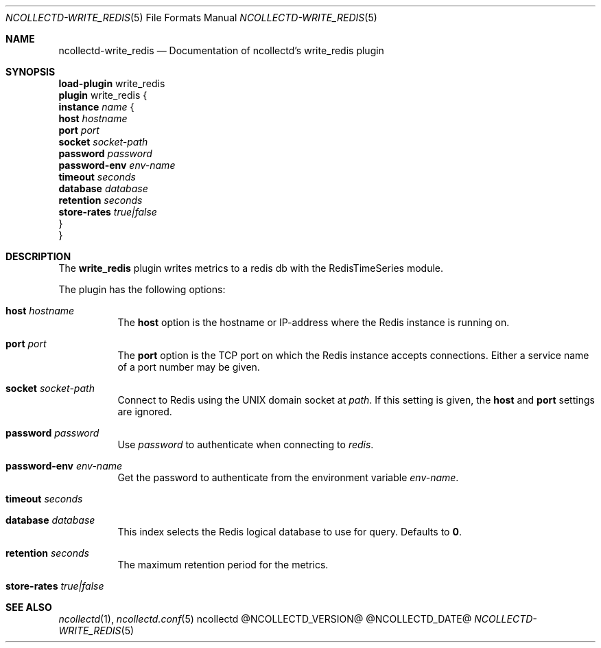 .\" SPDX-License-Identifier: GPL-2.0-only
.Dd @NCOLLECTD_DATE@
.Dt NCOLLECTD-WRITE_REDIS 5
.Os ncollectd @NCOLLECTD_VERSION@
.Sh NAME
.Nm ncollectd-write_redis
.Nd Documentation of ncollectd's write_redis plugin
.Sh SYNOPSIS
.Bd -literal -compact
\fBload-plugin\fP write_redis
\fBplugin\fP write_redis {
    \fBinstance\fP \fIname\fP {
        \fBhost\fP \fIhostname\fP
        \fBport\fP \fIport\fP
        \fBsocket\fP \fIsocket-path\fP
        \fBpassword\fP \fIpassword\fP
        \fBpassword-env\fP \fIenv-name\fP
        \fBtimeout\fP \fIseconds\fP
        \fBdatabase\fP \fIdatabase\fP
        \fBretention\fP \fIseconds\fP
        \fBstore-rates\fP \fItrue|false\fP
    }
}
.Ed
.Sh DESCRIPTION
The \fBwrite_redis\fP plugin writes metrics to a redis db with the
RedisTimeSeries module.
.Pp
The plugin has the following options:
.Bl -tag -width Ds
.It \fBhost\fP \fIhostname\fP
The \fBhost\fP option is the hostname or IP-address where the Redis instance is
running on.
.It \fBport\fP \fIport\fP
The \fBport\fP option is the TCP port on which the Redis instance accepts
connections.
Either a service name of a port number may be given.
.It \fBsocket\fP \fIsocket-path\fP
Connect to Redis using the UNIX domain socket at \fIpath\fP.
If this setting is given, the \fBhost\fP and \fBport\fP settings are ignored.
.It \fBpassword\fP \fIpassword\fP
Use \fIpassword\fP to authenticate when connecting to \fIredis\fP.
.It \fBpassword-env\fP \fIenv-name\fP
Get the password to authenticate from the environment variable \fIenv-name\fP.
.It \fBtimeout\fP \fIseconds\fP
.It \fBdatabase\fP \fIdatabase\fP
This index selects the Redis logical database to use for query.
Defaults to \fB0\fP.
.It \fBretention\fP \fIseconds\fP
The maximum retention period for the metrics.
.It \fBstore-rates\fP \fItrue|false\fP
.El
.Sh "SEE ALSO"
.Xr ncollectd 1 ,
.Xr ncollectd.conf 5
